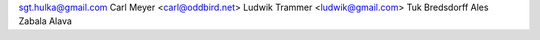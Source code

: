 sgt.hulka@gmail.com
Carl Meyer <carl@oddbird.net>
Ludwik Trammer <ludwik@gmail.com>
Tuk Bredsdorff
Ales Zabala Alava
